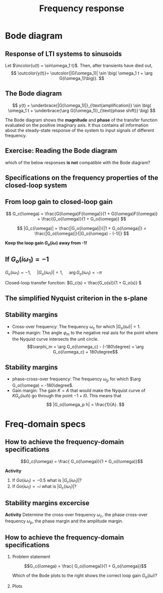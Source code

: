 #+OPTIONS: toc:nil
# #+LaTeX_CLASS: koma-article 

#+LATEX_CLASS: beamer
#+LATEX_CLASS_OPTIONS: [presentation,aspectratio=169]
#+OPTIONS: H:2
# #+BEAMER_THEME: Madrid
#+COLUMNS: %45ITEM %10BEAMER_ENV(Env) %10BEAMER_ACT(Act) %4BEAMER_COL(Col) %8BEAMER_OPT(Opt)
     
#+LaTex_HEADER: \usepackage{khpreamble}
#+LaTex_HEADER: \DeclareMathOperator{\atantwo}{atan2}
#+LaTex_HEADER: \def\ucolor{blue!80!black}
#+LaTex_HEADER: \def\ycolor{green!60!black}
#+LaTex_HEADER: \newcommand*{\incolor}[1]{\textcolor{\ucolor}{#1}}
#+LaTex_HEADER: \newcommand*{\outcolor}[1]{\textcolor{\ycolor}{#1}}


#+title: Frequency response
# #+date: 2021-06-29

* What do I want the students to understand?			   :noexport:
  - The Frequency response of LTI's
  - Bode-diagram
  - Connection between bode diagram and Nyquist plot

* Which activities will the students do?			   :noexport:
  1. Interpret Nyquist plots
  2. Draw simple Nyquis plots
  3. Draw simple Bode diagrams - Integrator, derivator, lead-filter, lag-filter


* Bode diagram

** Response of LTI systems to sinusoids
   \begin{center}
     \begin{tikzpicture}[scale = 0.8, node distance=20mm, block/.style={rectangle, draw, minimum width=15mm}, sumnode/.style={circle, draw, inner sep=2pt}]
     
     \node[coordinate] (refinput) {};
     \node[block, right of=refinput] (motor) {$G(s)$};
     \node[coordinate, right of=motor, node distance=20mm] (output) {};

     \draw[\ucolor, ->] (refinput) -- node[above, pos=0.3] (voltsignal) {$u$} (motor);
     \draw[\ycolor, ->] (motor) -- node[above, pos=0.5] (velsignal) {$y$} (output);
     \end{tikzpicture}
   \end{center}

   Let $\incolor{u(t) = \sin\omega_1 t}$. Then, after transients have died out,
   \[ \outcolor{y(t)}= \outcolor{|G(\omega_1)| \sin \big( \omega_1 t + \arg G(i\omega_1)\big)}. \]

*** Proof						:noexport:whiteboard:
    - complex exponential functions are eigen functions of LTIs:
      - u(t) = e^st, s=\sigma + i\omega, 
	u(t) = e^{(\sigma + i\omega) t} = e^{sigma t} e^{i\omega t}.
	|u(t)| = |e^{sigma t}||e^{i\omega t}| = |e^{\sigma t}|
	\arg u(t) = \arg e^{\sigma t} + \arg e^{i\omega t} = \omega t.

	Exercise!

	Signal u(t)=e^{st} been exciting the system since forever
      y(t) = (g * u) (t) = \int_{-\inft}^\infty g(\tau) u(t-\tau) d\tau
           = \int_0^\infty g(\tau) e^{s(t-\tau)}d\tau 
           = e^{st} \int_0^\infty g(\tau)e^{-s\tau} d\tau
           = e^{st} G(s)

     In particular s=i\omega
      


    In steps
    1. Complex sinusoids: \( x(t) = \mexp{i\omega t} = \cos (\omega t) + i\sin (\omega t) \) so 
       \( \sin (\omega t) = \impart{ \mexp{i \omega t} \)
    2. Phase shifted and amplified complex sinusoid: 
       \( ax(t) = a \mexp{i\omega t} = r \mexp{i\theta} \mexp{i\omega t} 
                = |a| \mexp{i \arg a} \mexp{i\omega t} = |a| \mexp{i(\omega t + \arg a} \) 
    3. \( y(t) = \impart{ ax(t) } = |a|\sin (\omega t + \arg a). \)
    4. Exercise: Given \( x(t) = \mexp{it} \). Draw \( y(t) = \impart{ ax(t) } \) for \( a = 2\mexp{-i\pi/2} \)
    5. Now consider LTI \( G(s) = \laplace{g(t)} = \int_0^\infty g(\tau) \mexp(-s\tau} d\tau \),
       where \(g(t)\) is the impulse response of the system.
       Input signal 
       \( u(t) = \sin (\omega t) = \impart{ \mexp{i\omega t} } \) since the beginning of times.
       Hints
       - Convolution : \( (g * f)(t) =  \eqdef \int_{-\infty}^{\infty} g(\tau) f(t-\tau) d\tau \)
       - Causality:  \( g(t) = 0, t<0 \) No response before the impulse happens. 
         The system cannot guess that an impulse will happen in the future.
       - Linearity of the \( \impart{.} \) operator: 
         \[ \int \impart{f(\tau)} d\tau = \impart{ \int f(\tau) d\tau } \]
       - Laplace: \int_0^\infty f(\tau) \mexp(-i\omega \tau) d\tau = F(s)|_{s=i\omega}
       \( Y(s) = G(s) U(s) \) or equivalently 
       \[ y(t) = (g * u) (t) \eqdef \int_{-\infty}^{\infty} g(\tau) u(t-\tau) d\tau
       =  \int_{-\infty}^{\infty} g(\tau) \impart { \mexp{i\omega (t-\tau)} } d\tau\]
       Since system is causal => \( g(t) = 0, t<0 \)
       \[ y(t) = \int_{0}^\infty g(\tau) \impart { \mexp{i\omega t} \mexp{-i\omega\tau} } d\tau
       = \impart{ \right( \int_{0}^\infty g(\tau) \mexp[-i\omega\tau} } d\tau\left) \mexp{i\omega t} 
       = \impart{ G(i\omega) \mexp{i\omega t} } 
       = \impart{ |G(i\omega)| \mexp{i \arg G(i\omega)} \mexp{i\omega t} }
       = |G(i\omega)| \sin ( \omega t + \arg G(i\omega) ) \]


** The Bode diagram
   
   \[ y(t) = \underbrace{|G(i\omega_1)|}_{\text{amplification}} \sin \big( \omega_1 t + \underbrace{\arg G(i\omega_1)}_{\text{phase shift}} \big) \]

   The Bode diagram shows the *magnitude* and *phase* of the transfer function evaluated on the positive imaginary axis. It thus contains all information about the steady-state response of the system to input signals of different frequency.


** Exercise: Reading the Bode diagram
   #+BEGIN_CENTER 
    \includegraphics[width=\linewidth]{../../figures/alias-example-bode-GC}
   #+END_CENTER
   which of the below responses *is not* compatible with the Bode diagram?

   #+BEGIN_CENTER 
    \includegraphics[width=\linewidth]{../../figures/example-bode-GC-timeseries}
   #+END_CENTER

*** Notes                                                          :noexport:
3: 4pi/pi s = 4 rad/s, gain \approx 1, phshift \approx -150, not quite completely out of phase. OK

Correct answer 2: Should have had an amplification, but plot shows attenuation.

** Specifications on the frequency properties of the closed-loop system

#+BEGIN_CENTER 
 \includegraphics[width=0.899\linewidth]{../../figures/spec-bode-closed-loop-new}
#+END_CENTER

** From loop gain to closed-loop gain
   #+begin_export latex
   \begin{center}
   \begin{tikzpicture}
  \tikzset{node distance=2cm, 
      block/.style={rectangle, draw, minimum height=12mm, minimum width=14mm},
      sumnode/.style={circle, draw, inner sep=2pt}        
  }

    \node[coordinate] (input) {};
    \node[sumnode, right of=input, node distance=20mm] (sum) {\tiny $\sum$};
    \node[block,right of=sum, node distance=30mm] (fb) {$F(s)$};
    \node[block,right of=fb, node distance=30mm] (plant) {$G(s)$};
    \node[coordinate, right of=plant, node distance=30mm] (output) {};
    \node[coordinate, right of=plant, node distance=22mm] (measure) {};
    \draw[->] (input) -- node[above, pos=0.2] {$y_{ref}(t)$} (sum);
    \draw[->] (sum) -- node[above] {$e(t)$} (fb);
    \draw[->] (fb) -- node[above] {$u(t)$} (plant);
    \draw[->] (plant) -- node[at end, above] {$y(t)$} (output);
    \draw[->] (measure) -- ++(0, -18mm) -| (sum) node[left, pos=0.96] {$-$};
    \draw[red] (3.8, -1) rectangle (9.4, 1.7);
    \node[red] at (8, 1.4) {$G_o(s)$};
    \end{tikzpicture}
  \end{center}
  #+end_export


\[ G_c(i\omega) = \frac{G(i\omega)F(i\omega)}{1 + G(i\omega)F(i\omega)} = \frac{G_o(i\omega)}{1 + G_o(i\omega)} \]
#+BEAMER: \pause

\[ |G_c(i\omega)| = \frac{|G_o(i\omega)|}{|1 + G_o(i\omega)|} = \frac{|G_o(i\omega)|}{|G_o(i\omega) - (-1)|} \]

#+BEAMER: \pause

*Keep the loop gain \(G_o(i\omega)\) away from -1!* 

*** Notes                                                          :noexport:

- Sketch two imaginary planes.
  - Mark imaginary axis s=iw
  - Map some points on imaginary axis through G_o(iw)
- Mark what |G_o| is: length of arrow from origin to G_o 
- Mark |G_o - 1|: length of arrow from 1 to G_o






** If \(G_o(i\omega_1) = -1\)

   \( G_o(i\omega_1) = -1 \), \(\quad |G_o(i\omega_1)| = 1\), \(\quad \arg G_o(i\omega_1) = -\pi\)

   #+begin_export latex
   \begin{center}
     \begin{tikzpicture}[node distance=22mm, block/.style={rectangle, draw, minimum width=15mm}, sumnode/.style={circle, draw, inner sep=2pt}]
    
       \node[coordinate] (input) {};
       \node[circle, fill, inner sep=1pt, right of=input, node distance=24mm] (sum) {};
       \node[circle, fill, inner sep=1pt, below of=sum, node distance=5mm] (sum2) {};
       \node[coordinate, below of=sum, node distance=2.5mm] (summid) {};
       \node[circle, fill, inner sep=1pt, right of=summid, node distance=5mm] (sum3) {};
       \node[block, right of=sum3, node distance=20mm] (plant)  {$G_o(s)$};
       \node[coordinate, right of=plant, node distance=40mm] (output) {};

       \draw[->] (input) -- node[above, pos=0.1, color=blue!80!black] {$u(t)=\sin(\omega_1 t)$} (sum);
       \draw[->] (plant) -- node[coordinate, pos=0.5] (measure) {} node[above, pos=0.3, anchor=south west, color=orange!80!red] {$y(t)=\sin\big(\omega_1 t -\pi\big) = -\sin(\omega_1 t)$} (output);
       \draw[->] (sum3) -- node[above] {} (plant);
       \draw[->] (measure) -- ++(0,-16mm) -| node[pos=0.95, left] {$-$} (sum2);
       \draw (sum) to (sum3);
     \end{tikzpicture}
   \end{center}
   #+end_export
   #+BEAMER: \pause
   Closed-loop transfer function: \(G_c(s) = \frac{G_o(s)}{1 + G_o(s)} \)
   \begin{tcolorbox}
   We want \[ 1 + G_o(i\omega) \neq 0, \quad \forall \omega \]
   If not, then the closed-loop system will have poles on the imaginary axis (in the s-domain). 
   \end{tcolorbox}

*** Notes                                                          :noexport:
There is a switch that lets us immediately shift the source of the input to the system, from an external source to a negative feedback signal.

Input is a sinusoid of a particular frequency w_1. Since the gain of the loop gain is -1 at this frequency, the sinusoid at the output will have the same amplitude and shifted in phase by pi. This means, of course, that the output is just the negative of the input signal.

In the feedback, the signal is negated. So if we switch, the input to the system will be the same as before. The output will also be the same, and we can see that the system will be oscillating at that particular frequency, with no external driving input.


** The Nyquist criterion                                           :noexport:
#+BEGIN_CENTER 
 \includegraphics[width=0.65\linewidth]{../../figures/implane-nyquist-contour-map}
#+END_CENTER

#+beamer: \pause

- Assume The loop gain \(G_o\) has \(P\) poles in the right half plane.
  - Count the number \(N\) with sign that the Nyquist curve encircles the point -1.

Recourses: 
[[https://youtu.be/sof3meN96MA][Brian Douglas (video)]]
[[https://lpsa.swarthmore.edu/Nyquist/NyquistStability.html][Swarthmore College (text)]]

** The simplified Nyquist criterion in the s-plane

#+BEAMER: \pause

#+BEGIN_CENTER 
 \includegraphics[width=0.65\linewidth]{../../figures/implane-nyquist-contour-map}
#+END_CENTER

#+BEAMER: \pause

\begin{tcolorbox}
If the open-loop system (the loop gain) is not unstable, i.e. $G_o(s)$ has no poles in the right-half plane, then the closed-loop system will be stable if the Nyquist curve \textbf{do not encircle the point \(s=-1\)}. The point $s=-1$ should stay on the left side of the Nyquist curve when we go along the curve from low to high frequencies.
\end{tcolorbox}

** Stability margins
#+BEGIN_CENTER 
 \includegraphics[width=0.38\linewidth]{../../figures/implane-nyquist-margins}
#+END_CENTER
   - Cross-over frequency: The frequency \(\omega_c\) for which \(|G_o(i\omega)| = 1\). 
   - Phase margin: The angle \(\varphi_m\) to the negative real axis for the point where the Nyquist curve intersects the unit circle. \[\varphi_m = \arg G_o(i\omega_c) - (-180\degree) = \arg G_o(i\omega_c) + 180\degree\]

*** Notes							   :noexport:
    The phase margin equals the  amount of extra negative phase that the loop gain can contribute before becoming unstable. For instance, assume delay of length T: F(s) = exp(-sT), which has phase 
    \arg F(i\omega) = \arg exp(i\omegaT) = \omega T
    If this is not accounted for in the loop gain
    \arg G_o(i\omega_c) - \phasemargin = -180, but
    \arg G_o^0 (i\omega_c) = \arg G_o(i\omega_c) - \omega_cT = -180 + \phasemargin - \omega_c T
    So for the closed-loop system to remain stable we must have
    \omega_c T = \phasemargin. 
** Stability margins
   
#+BEGIN_CENTER 
 \includegraphics[width=0.38\linewidth]{../../figures/implane-nyquist-margins}
#+END_CENTER
   - phase-cross-over frequency: The frequency \(\omega_p\) for which \(\arg G_o(i\omega) = -180\degree\). 
   - Gain margin: The gain $K=A$ that would make the Nyquist curve of \(KG_o(i\omega h)\) go through the point \(-1 + i0\). This means that \[ |G_o(i\omega_p h| = \frac{1}{A}. \]



   
* Freq-domain specs
** How to achieve the frequency-domain specifications

\[G_c(i\omega) = \frac{ G_o(i\omega)}{1 + G_o(i\omega)}\]

*Activity*
1) If \(Go(i\omega_1) = -0.5\) what is \(|G_c(i\omega_1)|\)?
2) If \(Go(i\omega_1) = -i\) what is \(|G_c(i\omega_1)|\)?

    
** Stability margins excercise
\begin{center}
  \includegraphics[width=.6\linewidth]{../../figures/bode-example-margin2.pdf}
\end{center}

*Activity* Determine the cross-over frequency \(\omega_c\), the phase cross-over frequency \(\omega_p\), the phase margin and the amplitude margin. 
** How to achieve the frequency-domain specifications
*** Problem statement
    :PROPERTIES:
    :BEAMER_col: 0.28
    :END:

    \[G_c(i\omega) = \frac{ G_o(i\omega)}{1 + G_o(i\omega)}\]

 \includegraphics[width=1.1\linewidth]{../../figures/spec-bode-closed-loop-new}

Which of the Bode plots to the right shows the correct loop gain \(G_o(i\omega)\)?

*** Plots
    :PROPERTIES:
    :BEAMER_col: 0.72
    :END:

#+BEGIN_CENTER 
 \includegraphics[width=1.02\linewidth]{../../figures/spec-bode-open-loop-new}
#+END_CENTER
    




